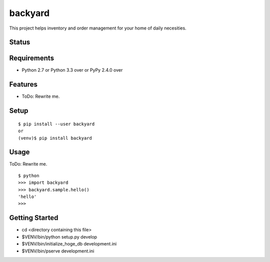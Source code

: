 ==========
 backyard
==========

This project helps inventory and order management for your home of daily necesities.



Status
======

.. image:: https://secure.travis-ci.org/mkouhei/backyard.png?branch=master
   :target: http://travis-ci.org/mkouhei/backyard
.. image:: https://coveralls.io/repos/mkouhei/backyard/badge.png?branch=master
   :target: https://coveralls.io/r/mkouhei/backyard?branch=master
.. image:: https://img.shields.io/pypi/v/backyard.svg
   :target: https://pypi.python.org/pypi/backyard
.. image:: https://readthedocs.org/projects/backyard/badge/?version=latest
   :target: https://readthedocs.org/projects/backyard/?badge=latest
   :alt: Documentation Status


Requirements
============

* Python 2.7 or Python 3.3 over or PyPy 2.4.0 over

Features
========

* ToDo: Rewrite me.

Setup
=====

::

  $ pip install --user backyard
  or
  (venv)$ pip install backyard

Usage
=====

ToDo: Rewrite me.

::

  $ python
  >>> import backyard
  >>> backyard.sample.hello()
  'hello'
  >>>


Getting Started
===============

- cd <directory containing this file>

- $VENV/bin/python setup.py develop

- $VENV/bin/initialize_hoge_db development.ini

- $VENV/bin/pserve development.ini
